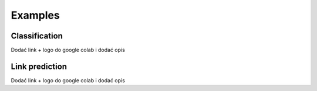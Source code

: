 .. _examples:

Examples
======== 

Classification
--------------

Dodać link + logo do google colab i dodać opis 

Link prediction 
---------------

Dodać link + logo do google colab i dodać opis 

